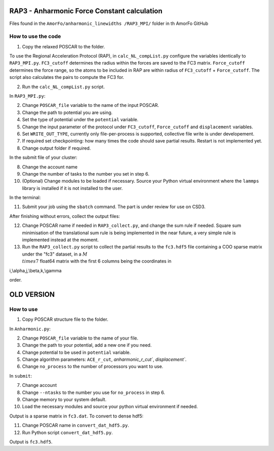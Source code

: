 RAP3 - Anharmonic Force Constant calculation
=============================================

Files found in the ``AmorFo/anharmonic_linewidths
/RAP3_MPI/`` folder in th AmorFo GitHub

How to use the code
--------------------

1. Copy the relaxed POSCAR to the folder.

To use the Regional Acceleration Protocol (RAP), in ``calc_NL_compList.py`` configure the variables identically to ``RAP3_MPI.py``. ``FC3_cutoff`` determines the radius within the forces are saved to the FC3 matrix. ``Force_cutoff`` determines the force range, so the atoms to be included in RAP are within radius of ``FC3_cutoff`` + ``Force_cutoff``. The script also calculates the pairs to compute the FC3 for.

2. Run the ``calc_NL_compList.py`` script.

In ``RAP3_MPI.py``\:
 
2. Change ``POSCAR_file`` variable to the name of the input POSCAR.
3. Change the path to potential you are using.
4. Set the type of potential under the ``potential`` variable.
5. Change the input parameter of the protocol under ``FC3_cutoff``, ``Force_cutoff`` and ``displacement`` variables.
6. Set ``WRITE_OUT_TYPE``, currently only file-per-process is supported, collective file write is under developement.
7. If required set checkpointing: how many times the code should save partial results. Restart is not implemented yet.
8. Change output folder if required.

In the submit file of your cluster:

8. Change the account name
9. Change the number of tasks to the number you set in step 6.
10. (Optional) Change modules to be loaded if necessary. Source your Python virtual environment where the ``lammps`` library is installed if it is not installed to the user.

In the terminal:

11. Submit your job using the ``sbatch`` command. The part is under review for use on CSD3.

After finishing without errors, collect the output files:

12. Change POSCAR name if needed in ``RAP3_collect.py``, and change the sum rule if needed. Square sum minimisation of the translational sum rule is being implemented in the near future, a very simple rule is implemented instead at the moment.
13. Run the ``RAP3_collect.py`` script to collect the partial results to the ``fc3.hdf5`` file containing a COO sparse matrix under the "fc3" dataset, in a :math:`M\\times 7` float64 matrix with the first 6 columns being the coordinates in 

.. math:
i,\\alpha,j,\\beta,k,\\gamma

order.


OLD VERSION
==========

How to use
-----------

1. Copy POSCAR structure file to the folder.

In ``Anharmonic.py``:

2. Change ``POSCAR_file`` variable to the name of your file.
3. Change the path to your potential, add a new one if you need.
4. Change potential to be used in ``potential`` variable.
5. Change algorithm parameters: ``ACE_r_cut``, `anharmonic_r_cut``, `displacement``.
6. Change ``no_process`` to the number of processors you want to use.

In ``submit``:

7. Change account
8. Change ``--ntasks`` to the number you use for ``no_process`` in step 6.
9. Change memory to your system default.
10. Load the necessary modules and source your python virtual environment if needed.

Output is a sparse matrix in ``fc3.dat``. To convert to dense hdf5:

11. Change POSCAR name in ``convert_dat_hdf5.py``.
12. Run Python script ``convert_dat_hdf5.py``.

Output is ``fc3.hdf5``.
